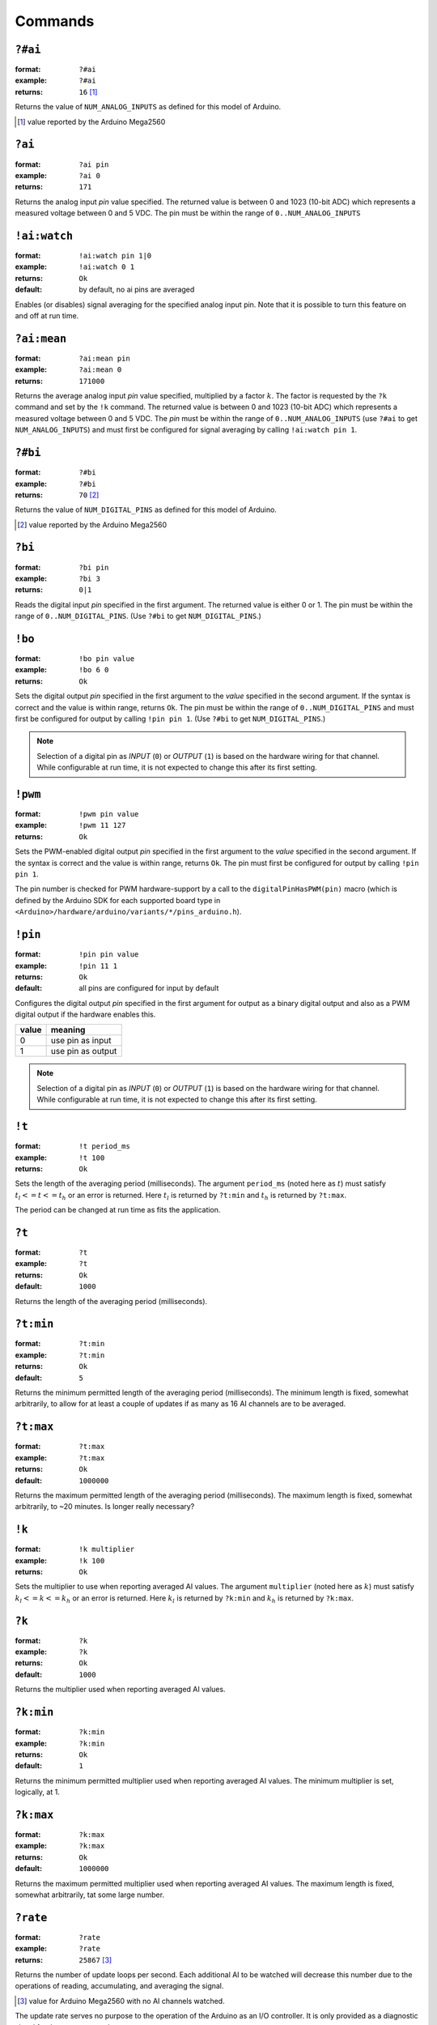 .. $Id$

.. _commands:

Commands
+++++++++++

.. _num_ai:

``?#ai``
--------

:format:  ``?#ai``
:example: ``?#ai``
:returns: ``16``  [#]_

Returns the value of ``NUM_ANALOG_INPUTS`` as defined for
this model of Arduino.

.. [#] value reported by the Arduino Mega2560


.. _get_ai:

``?ai``
----------------

:format:  ``?ai pin``
:example: ``?ai 0``
:returns: ``171``

Returns the analog input *pin* value specified.
The returned value is between 0 and 1023 (10-bit ADC) which represents
a measured voltage between 0 and 5 VDC.
The pin must be within the range of ``0..NUM_ANALOG_INPUTS``


.. _watch_ai:

``!ai:watch``
----------------

:format:  ``!ai:watch pin 1|0``
:example: ``!ai:watch 0 1``
:returns: ``Ok``
:default: by default, no ai pins are averaged

Enables (or disables) signal averaging for
the specified analog input pin.  Note that it is
possible to turn this feature on and off at run time.


.. _ai_mean:

``?ai:mean``
----------------

:format:  ``?ai:mean pin``
:example: ``?ai:mean 0``
:returns: ``171000``

Returns the average analog input *pin* value specified, 
multiplied by a factor :math:`k`.  The factor is
requested by the ``?k`` command and 
set by the ``!k`` command.
The returned value is between 0 and 1023 (10-bit ADC) which represents
a measured voltage between 0 and 5 VDC.
The *pin* must be within the range of 
``0..NUM_ANALOG_INPUTS`` 
(use ``?#ai`` to get ``NUM_ANALOG_INPUTS``)
and must first be configured for signal averaging 
by calling ``!ai:watch pin 1``.


.. _num_bi:

``?#bi``
--------

:format:  ``?#bi``
:example: ``?#bi``
:returns: ``70``  [#]_

Returns the value of ``NUM_DIGITAL_PINS`` as defined for
this model of Arduino.

.. [#] value reported by the Arduino Mega2560


.. _get_bi:

``?bi``
----------------

:format:  ``?bi pin``
:example: ``?bi 3``
:returns: ``0|1``

Reads the digital input *pin* specified in the first argument.
The returned value is either 0 or 1.
The pin must be within the range of ``0..NUM_DIGITAL_PINS``.
(Use ``?#bi`` to get ``NUM_DIGITAL_PINS``.)


.. _set_bo:

``!bo``
----------------

:format:  ``!bo pin value``
:example: ``!bo 6 0``
:returns: ``Ok``

Sets the digital output *pin* specified in the first argument 
to the *value* specified in the second argument.  If the syntax
is correct and the value is within range, returns ``Ok``.  
The pin must be within the range of ``0..NUM_DIGITAL_PINS``
and must first be configured for output by calling ``!pin pin 1``.
(Use ``?#bi`` to get ``NUM_DIGITAL_PINS``.)

.. note:: Selection of a digital pin as *INPUT* (``0``)
   or *OUTPUT* (``1``) is based on the hardware wiring
   for that channel.  While configurable at run time,
   it is not expected to change this after its first
   setting.


.. _set_pwm:

``!pwm``
----------------

:format:  ``!pwm pin value``
:example: ``!pwm 11 127``
:returns: ``Ok``

Sets the PWM-enabled digital output *pin* specified in the first argument 
to the *value* specified in the second argument.  If the syntax
is correct and the value is within range, returns ``Ok``.  
The pin must first be configured for output by calling ``!pin pin 1``.

The pin number is checked for PWM hardware-support by a call to the
``digitalPinHasPWM(pin)`` macro (which is defined by the Arduino SDK 
for each supported board type in 
``<Arduino>/hardware/arduino/variants/*/pins_arduino.h``).


.. _set_pin:

``!pin``
----------------

:format:  ``!pin pin value``
:example: ``!pin 11 1``
:returns: ``Ok``
:default: all pins are configured for input by default

Configures the digital output *pin* specified in the first argument 
for output as a binary digital output and also as a PWM digital
output if the hardware enables this.

======  =================
value   meaning
======  =================
0       use pin as input
1       use pin as output
======  =================

.. note:: Selection of a digital pin as *INPUT* (``0``)
   or *OUTPUT* (``1``) is based on the hardware wiring
   for that channel.  While configurable at run time,
   it is not expected to change this after its first
   setting.


.. _set_period:

``!t``
----------------

:format:  ``!t period_ms``
:example: ``!t 100``
:returns: ``Ok``

Sets the length of the averaging period (milliseconds).
The argument ``period_ms`` (noted here as :math:`t`) 
must satisfy :math:`t_l <= t <= t_h` or an error 
is returned.
Here :math:`t_l` is returned by ``?t:min``
and :math:`t_h` is returned by ``?t:max``.

The period can be changed at run time as fits the
application.

.. _get_period:

``?t``
----------------

:format:  ``?t``
:example: ``?t``
:returns: ``Ok``
:default: ``1000``

Returns the length of the averaging period 
(milliseconds).


.. _get_period_min:

``?t:min``
----------------

:format:  ``?t:min``
:example: ``?t:min``
:returns: ``Ok``
:default: ``5``

Returns the minimum permitted length of the 
averaging period (milliseconds).  The minimum length
is fixed, somewhat arbitrarily, to allow for at least
a couple of updates if as many as 16 AI channels 
are to be averaged.


.. _get_period_max:

``?t:max``
----------------

:format:  ``?t:max``
:example: ``?t:max``
:returns: ``Ok``
:default: ``1000000``

Returns the maximum permitted length of the 
averaging period (milliseconds).  The maximum length
is fixed, somewhat arbitrarily, to ~20 minutes.
Is longer really necessary?


.. _set_k:

``!k``
----------------

:format:  ``!k multiplier``
:example: ``!k 100``
:returns: ``Ok``

Sets the multiplier to use when reporting 
averaged AI values.
The argument ``multiplier`` (noted here as :math:`k`) 
must satisfy :math:`k_l <= k <= k_h` or an error 
is returned.
Here :math:`k_l` is returned by ``?k:min``
and :math:`k_h` is returned by ``?k:max``.


.. _get_k:

``?k``
----------------

:format:  ``?k``
:example: ``?k``
:returns: ``Ok``
:default: ``1000``

Returns the multiplier used when reporting 
averaged AI values.


.. _get_k_min:

``?k:min``
----------------

:format:  ``?k:min``
:example: ``?k:min``
:returns: ``Ok``
:default: ``1``

Returns the minimum permitted multiplier used 
when reporting averaged AI values.  
The minimum multiplier is set, logically, at 1.


.. _get_k_max:

``?k:max``
----------------

:format:  ``?k:max``
:example: ``?k:max``
:returns: ``Ok``
:default: ``1000000``

Returns the maximum permitted multiplier used 
when reporting averaged AI values.  
The maximum length is fixed, somewhat arbitrarily, 
tat some large number.


.. _get_rate:

``?rate``
----------------

:format:  ``?rate``
:example: ``?rate``
:returns: ``25867`` [#]_

Returns the number of update loops per second.
Each additional AI to be watched will decrease
this number due to the operations of reading, 
accumulating, and averaging the signal.

.. [#] value for Arduino Mega2560 with no AI channels watched.

The update rate serves no purpose to the operation
of the Arduino as an I/O controller.  It is only
provided as a diagnostic signal for the remote
control system.

.. _get_version:

``?v``
----------------

:format:  ``?v``
:example: ``?v``
:returns: ``2``

Returns the software version number.


.. _get_id:

``?id``
----------------

:format:  ``?id``
:example: ``?id``
:returns: ``cmd_response``

Returns the software identifying string.


.. document each of these commands
   ?v	     long      returns version number
   ?id	     0         returns identification string
   ?rate     long      returns number of updates (technically: loops) per second

Examples Commands
------------------------

.. TODO: need more

1. Read analog input from pin 0:

>>> ?ai 0
41

2. Set digital pin 11 for PWM output:

>>> !pin 11 1
Ok

3. Set PWM output pin 11 to 128:

>>> !pwm 11 128
Ok

4. Show how a bad command (no space between baseCmd and pin) is handled:

>>> !pwm11 128
ERROR_UNKNOWN_COMMAND:!pwm11 128
